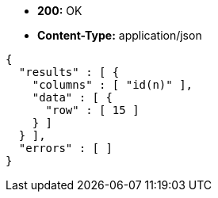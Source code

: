 * *+200:+* +OK+
* *+Content-Type:+* +application/json+

[source,javascript]
----
{
  "results" : [ {
    "columns" : [ "id(n)" ],
    "data" : [ {
      "row" : [ 15 ]
    } ]
  } ],
  "errors" : [ ]
}
----

